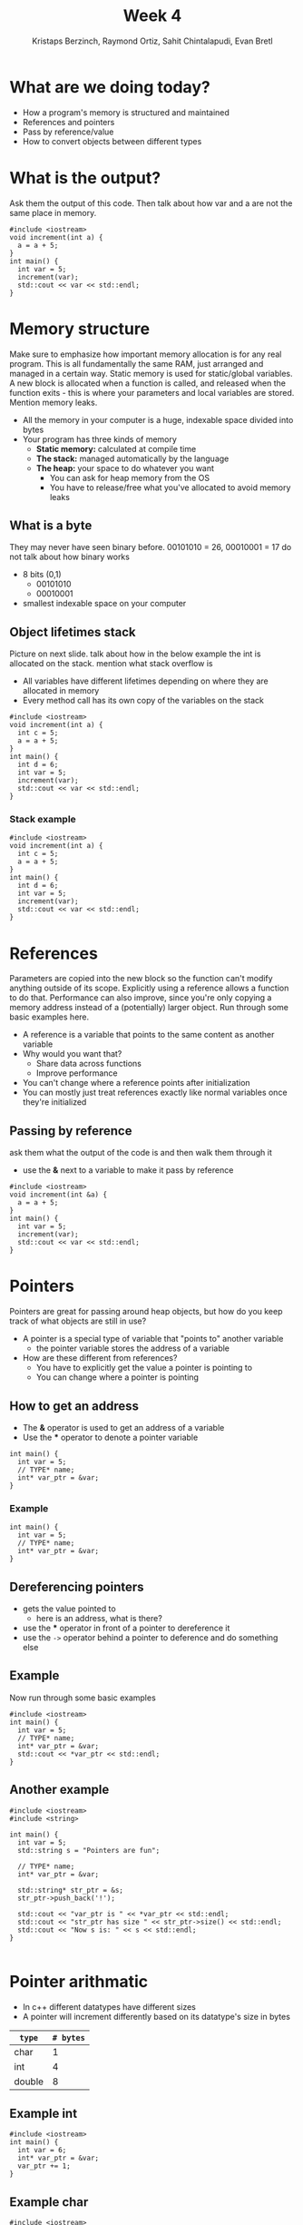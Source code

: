 #+TITLE: Week 4
#+AUTHOR: Kristaps Berzinch, Raymond Ortiz, Sahit Chintalapudi, Evan Bretl
#+EMAIL: kristaps@robojackets.org, rortiz9@gatech.edu, schintalapudi@gatech.edu, ebretl3@gatech.edu
#+REVEAL_TRANS: None

* What are we doing today?
- How a program's memory is structured and maintained
- References and pointers
- Pass by reference/value
- How to convert objects between different types

* What is the output?
#+BEGIN_NOTES
Ask them the output of this code. Then talk about how var and a are not the same place in memory.
#+END_NOTES
#+BEGIN_SRC c++
#include <iostream>
void increment(int a) {
  a = a + 5;
}
int main() {
  int var = 5;
  increment(var);
  std::cout << var << std::endl;
}
#+END_SRC

* Memory structure
#+BEGIN_NOTES
Make sure to emphasize how important memory allocation is for any real program. This is all fundamentally the same RAM, just arranged and managed in a certain way. Static memory is used for static/global variables. A new block is allocated when a function is called, and released when the function exits - this is where your parameters and local variables are stored. Mention memory leaks.
#+END_NOTES
[[file:https://i.imgur.com/5dJ912z.png]]
- All the memory in your computer is a huge, indexable space divided into bytes
- Your program has three kinds of memory
 - *Static memory:* calculated at compile time
 - *The stack:* managed automatically by the language
 - *The heap:* your space to do whatever you want
  - You can ask for heap memory from the OS
  - You have to release/free what you've allocated to avoid memory leaks

** What is a byte
#+BEGIN_NOTES
They may never have seen binary before. 00101010 = 26, 00010001 = 17 do not talk about how binary works
#+END_NOTES
- 8 bits (0,1)
  - 00101010
  - 00010001
- smallest indexable space on your computer

** Object lifetimes stack
#+BEGIN_NOTES
Picture on next slide. talk about how in the below example the int is allocated on the stack. mention what stack overflow is
#+END_NOTES
- All variables have different lifetimes depending on where they are allocated in memory
- Every method call has its own copy of the variables on the stack
#+BEGIN_SRC c++
#include <iostream>
void increment(int a) {
  int c = 5;
  a = a + 5;
}
int main() {
  int d = 6;
  int var = 5;
  increment(var);
  std::cout << var << std::endl;
}
#+END_SRC

*** Stack example
#+BEGIN_SRC c++
#include <iostream>
void increment(int a) {
  int c = 5;
  a = a + 5;
}
int main() {
  int d = 6;
  int var = 5;
  increment(var);
  std::cout << var << std::endl;
}
#+END_SRC
[[file:https://imgur.com/b6KnwB2.png]]

* References
#+BEGIN_NOTES
Parameters are copied into the new block so the function can't modify anything outside of its scope. Explicitly using a reference allows a function to do that.
Performance can also improve, since you're only copying a memory address instead of a (potentially) larger object. Run through some basic examples here.
#+END_NOTES
- A reference is a variable that points to the same content as another variable
- Why would you want that?
 - Share data across functions
 - Improve performance
- You can't change where a reference points after initialization
- You can mostly just treat references exactly like normal variables once they're initialized

** Passing by reference
#+BEGIN_NOTES
ask them what the output of the code is and then walk them through it
#+END_NOTES
- use the *&* next to a variable to make it pass by reference
#+BEGIN_SRC c++
#include <iostream>
void increment(int &a) {
  a = a + 5;
}
int main() {
  int var = 5;
  increment(var);
  std::cout << var << std::endl;
}
#+END_SRC

* Pointers
#+BEGIN_NOTES
Pointers are great for passing around heap objects, but how do you keep track of what objects are still in use?
#+END_NOTES
- A pointer is a special type of variable that "points to" another variable
  - the pointer variable stores the address of a variable
- How are these different from references?
 - You have to explicitly get the value a pointer is pointing to
 - You can change where a pointer is pointing

** How to get an address
- The *&* operator is used to get an address of a variable
- Use the *** operator to denote a pointer variable
#+BEGIN_SRC c++
int main() {
  int var = 5;
  // TYPE* name;
  int* var_ptr = &var;
}
#+END_SRC

*** Example
#+BEGIN_SRC c++
int main() {
  int var = 5;
  // TYPE* name;
  int* var_ptr = &var;
}
#+END_SRC
[[file:https://imgur.com/HvxBD32.png]]

** Dereferencing pointers
- gets the value pointed to
  - here is an address, what is there?
- use the *** operator in front of a pointer to dereference it
- use the =->= operator behind a pointer to deference and do something else

** Example
#+BEGIN_NOTES
Now run through some basic examples
#+END_NOTES
#+BEGIN_SRC c++
#include <iostream>
int main() {
  int var = 5;
  // TYPE* name;
  int* var_ptr = &var;
  std::cout << *var_ptr << std::endl;
}
#+END_SRC
[[file:https://imgur.com/7alG4QH.png]]

** Another example
#+BEGIN_SRC c++
#include <iostream>
#include <string>

int main() {
  int var = 5;
  std::string s = "Pointers are fun";
  
  // TYPE* name;
  int* var_ptr = &var;
  
  std::string* str_ptr = &s;
  str_ptr->push_back('!');
  
  std::cout << "var_ptr is " << *var_ptr << std::endl;
  std::cout << "str_ptr has size " << str_ptr->size() << std::endl;
  std::cout << "Now s is: " << s << std::endl;
}

#+END_SRC

* Pointer arithmatic
- In c++ different datatypes have different sizes
- A pointer will increment differently based on its datatype's size in bytes
| =type= | =# bytes= |
|--------+-----------|
| char   |         1 |
| int    |         4 |
| double |         8 |

** Example int
#+BEGIN_SRC c++
#include <iostream>
int main() {
  int var = 6;
  int* var_ptr = &var;
  var_ptr += 1;
}
#+END_SRC
[[file:https://imgur.com/74Lb2KQ.png]]

** Example char
#+BEGIN_SRC c++
#include <iostream>
int main() {
  char rj = 'c';
  char* char_ptr = &rj;
  char_ptr += 2;
}
#+END_SRC
[[file:https://imgur.com/vc7sR0R.png]]

* New / Delete
#+BEGIN_NOTES
do example when you get to the delete slide
#+END_NOTES
- To allocate memory on the heap you can use *new*
  - be careful how much you allocate
  - returns a pointer to the memory
- To deallocate the memory you must use *delete*
  - anytime memory is allocated you must deallocate it
  - you pass the pointer to the memory you got from new
  - not deallocating is the cause of memory leaks
    - stay tuned for a demo

** New
#+BEGIN_SRC c++
int main() {
  double *a = new double(10.0);
}
#+END_SRC
[[file:https://imgur.com/z3xGol7.png]]

** Delete
#+BEGIN_NOTES
use the stuct defined in week4.h, prints when constructed and destructed.
#+END_NOTES
#+BEGIN_SRC c++
int main() {
  double *a = new double(10.0);
  // ... legit code
  delete a;
}
#+END_SRC
[[file:https://imgur.com/A6a4bsz.png]]

*** Segfault
#+BEGIN_NOTES
tell them what a segfault is
#+END_NOTES
#+BEGIN_SRC c++
int main() {
  double *a = new double(10.0);
  // ... legit code
  delete a;
  // .. more code
  *a = 20.0
  // .. more code
}
#+END_SRC

* Smart pointers
#+BEGIN_NOTES
Each type has an initialization function. Run through examples in 4 slides
#+END_NOTES
- A smart pointer object manages a pointer
- When the smart pointer is done (e.g. end of function), calls =delete= on its data
- You should generally use one of these two types instead of a normal pointer:
 - =shared_ptr=: multiple =shared_ptr= objects can own a single pointer
 - =unique_ptr=: only one =unique_ptr= can own an pointer

** =unique_ptr=
#+BEGIN_NOTES
object is a struct defined in week4.h. make sure to use it as an example
#+END_NOTES
#+BEGIN_SRC c++
int main() {
  unique_ptr<object> u_ptr = make_unique<object>();
}
#+END_SRC
#+ATTR_HTML: :width 70%
[[file:https://i.imgur.com/nK51rsP.png]]

** =shared_ptr=
#+BEGIN_NOTES
object is a struct defined in week4.h. make sure to use it as an example
#+END_NOTES
#+BEGIN_SRC c++
int main() {
  shared_ptr<object> s_ptr1 = make_shared<object>();
  // <--- HERE
  {
    shared_ptr<object> s_ptr2 = s_ptr1;
  }
  shared_ptr<object> s_ptr3 =  s_ptr1;
}
#+END_SRC
#+ATTR_HTML: :width 70%
[[file:https://i.imgur.com/Sy6CY5q.png]]

*** =shared_ptr=
#+BEGIN_NOTES
object is a struct defined in week4.h. make sure to use it as an example
#+END_NOTES
#+BEGIN_SRC c++
int main() {
  shared_ptr<object> s_ptr1 = make_shared<object>();
  {
    shared_ptr<object> s_ptr2 =  s_ptr1;
    // <--- HERE
  }
  shared_ptr<object> s_ptr3 =  s_ptr1;
}
#+END_SRC
#+ATTR_HTML: :width 70%
[[file:https://i.imgur.com/y3ITWBn.png]]

*** =shared_ptr=
#+BEGIN_NOTES
object is a struct defined in week4.h. make sure to use it as an example
#+END_NOTES
#+BEGIN_SRC c++
int main() {
  shared_ptr<object> s_ptr1 = make_shared<object>();
  {
    shared_ptr<object> s_ptr2 =  s_ptr1;
  }
  shared_ptr<object> s_ptr3 =  s_ptr1;
  // <--- HERE
}
#+END_SRC
#+ATTR_HTML: :width 70%
[[file:https://i.imgur.com/LV3kigZ.png]]

* Ownership
- be careful about returning a shared pointer from a method
  - who owns what?

* Casting, the wrong way
- Sometimes you want to convert a variable to a different type: this is called casting
- In C, you can simply change the type of a variable like so:
#+BEGIN_SRC c++
B* old_var = new B(); // some object
A* new_var = (A*)old_var;
#+END_SRC
 - The compiler will now treat the bytes of object =old_var= as though it was of type =A=
 - This is bad for type safety!

* Type Safety
#+BEGIN_SRC c++
      char c = 10;                        // this is one byte in memory

      int *p = (int*) &c;                 // this is a 4-byte pointer pointing to one byte of
                                          // memory - it compiles but leads to corrupted memory
                                          // if you try to write to what p points to

      int *q = static_cast<int*>(&c);     // throws an exception at compile time
#+END_SRC
- Our second cast was type-safe, the first one was not
- Type safety is a language feature that ensures that every variable you handle is actually the type you think it is
 - The compiler will check each time you assign a variable to ensure the types are compatible

* Casting, the right way
#+BEGIN_NOTES
Really talk about why type safety is good. otherwise you can arbitrarily cast any type to any other. You might not make the mistake but someone else will
#+END_NOTES
- C++ gives us functions that are type-safe, including compile-time checks
 - =static_cast= is mostly used for basic type conversions, e.g. between different types of numbers
 - =dynamic_cast= is mostly used for conversions between object types for polymorphism
 - =reinterpret_cast= works like a C-style cast and generally shouldn't be used unless you know exactly what you're doing


* Exercise: line following with a twist
- Modify =line_follow.cpp=
- You should make 2 functions =turn_right= and =turn_left=
- We can't use the function signature =turn_left(RJRobot r)=
  - This copies the RJRobot object, opening a second wifi link to the robot (which doesn't work)


* Exercise cont'd
- You can solve this problem several ways by changing the function signature. For practice, try these three:
  1. Pass a reference to the RJRobot
  2. Pass a pointer to the RJRobot (a non-smart pointer is fine)
  3. Pass no parameters
    - Declare a global (outside of any function) =unique_ptr= to an RJRobot
    - Don't forget to =make_unique= in =main=
    - You can use this =unique_ptr= in any function

- Line follow algorithm:
  - =repeat forever: if (sensor < threshold) then turn_left, else turn_right=
